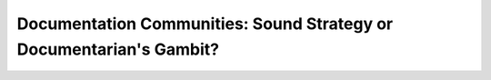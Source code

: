 Documentation Communities: Sound Strategy or Documentarian's Gambit?
====================================================================

.. datatemplate-video::
   :source: /_data/portland-2021-sessions.yaml
   :template: videos/video-detail.html
   :key: 13

